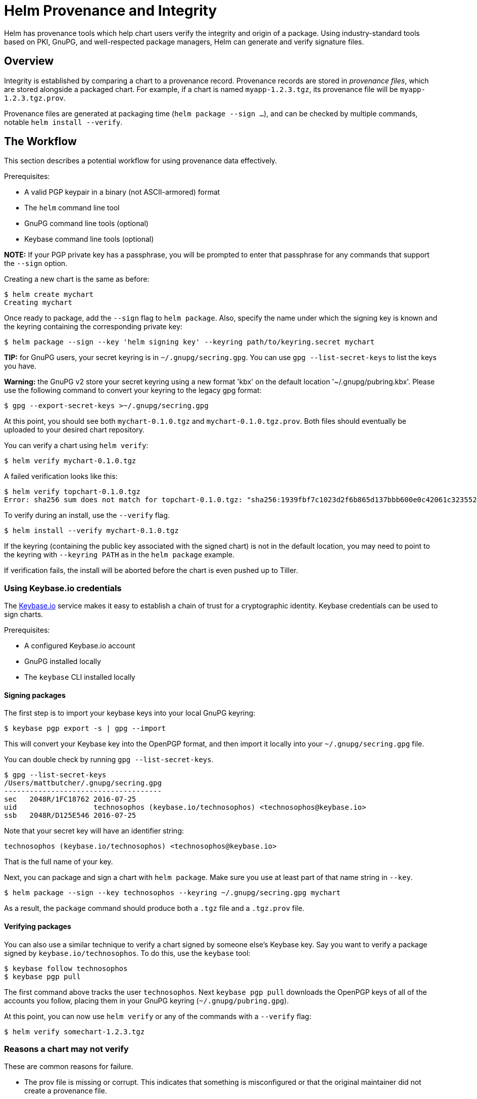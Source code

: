 = Helm Provenance and Integrity

Helm has provenance tools which help chart users verify the integrity and origin
of a package. Using industry-standard tools based on PKI, GnuPG, and well-respected
package managers, Helm can generate and verify signature files.

== Overview

Integrity is established by comparing a chart to a provenance record. Provenance
records are stored in _provenance files_, which are stored alongside a packaged
chart. For example, if a chart is named `myapp-1.2.3.tgz`, its provenance file
will be `myapp-1.2.3.tgz.prov`.

Provenance files are generated at packaging time (`helm package --sign ...`), and
can be checked by multiple commands, notable `helm install --verify`.

== The Workflow

This section describes a potential workflow for using provenance data effectively.

Prerequisites:

* A valid PGP keypair in a binary (not ASCII-armored) format
* The `helm` command line tool
* GnuPG command line tools (optional)
* Keybase command line tools (optional)

*NOTE:* If your PGP private key has a passphrase, you will be prompted to enter
that passphrase for any commands that support the `--sign` option.

Creating a new chart is the same as before:

[source]
----
$ helm create mychart
Creating mychart
----

Once ready to package, add the `--sign` flag to `helm package`. Also, specify
the name under which the signing key is known and the keyring containing the corresponding private key:

[source]
----
$ helm package --sign --key 'helm signing key' --keyring path/to/keyring.secret mychart
----

*TIP:* for GnuPG users, your secret keyring is in `~/.gnupg/secring.gpg`. You can
use `gpg --list-secret-keys` to list the keys you have.

*Warning:* the GnuPG v2 store your secret keyring using a new format 'kbx' on the default location '~/.gnupg/pubring.kbx'. Please use the following command to convert your keyring to the legacy gpg format:

[source]
----
$ gpg --export-secret-keys >~/.gnupg/secring.gpg
----

At this point, you should see both `mychart-0.1.0.tgz` and `mychart-0.1.0.tgz.prov`.
Both files should eventually be uploaded to your desired chart repository.

You can verify a chart using `helm verify`:

[source]
----
$ helm verify mychart-0.1.0.tgz
----

A failed verification looks like this:

[source]
----
$ helm verify topchart-0.1.0.tgz
Error: sha256 sum does not match for topchart-0.1.0.tgz: "sha256:1939fbf7c1023d2f6b865d137bbb600e0c42061c3235528b1e8c82f4450c12a7" != "sha256:5a391a90de56778dd3274e47d789a2c84e0e106e1a37ef8cfa51fd60ac9e623a"
----

To verify during an install, use the `--verify` flag.

[source]
----
$ helm install --verify mychart-0.1.0.tgz
----

If the keyring (containing the public key associated with the signed chart) is not in the default location, you may need to point to the
keyring with `--keyring PATH` as in the `helm package` example.

If verification fails, the install will be aborted before the chart is even pushed
up to Tiller.

=== Using Keybase.io credentials

The https://keybase.io[Keybase.io] service makes it easy to establish a chain of
trust for a cryptographic identity. Keybase credentials can be used to sign charts.

Prerequisites:

* A configured Keybase.io account
* GnuPG installed locally
* The `keybase` CLI installed locally

==== Signing packages

The first step is to import your keybase keys into your local GnuPG keyring:

[source]
----
$ keybase pgp export -s | gpg --import
----

This will convert your Keybase key into the OpenPGP format, and then import it
locally into your `~/.gnupg/secring.gpg` file.

You can double check by running `gpg --list-secret-keys`.

[source]
----
$ gpg --list-secret-keys                                                                                                       1 ↵
/Users/mattbutcher/.gnupg/secring.gpg
-------------------------------------
sec   2048R/1FC18762 2016-07-25
uid                  technosophos (keybase.io/technosophos) <technosophos@keybase.io>
ssb   2048R/D125E546 2016-07-25
----

Note that your secret key will have an identifier string:

[source]
----
technosophos (keybase.io/technosophos) <technosophos@keybase.io>
----

That is the full name of your key.

Next, you can package and sign a chart with `helm package`. Make sure you use at
least part of that name string in `--key`.

[source]
----
$ helm package --sign --key technosophos --keyring ~/.gnupg/secring.gpg mychart
----

As a result, the `package` command should produce both a `.tgz` file and a `.tgz.prov`
file.

==== Verifying packages

You can also use a similar technique to verify a chart signed by someone else's
Keybase key. Say you want to verify a package signed by `keybase.io/technosophos`.
To do this, use the `keybase` tool:

[source]
----
$ keybase follow technosophos
$ keybase pgp pull
----

The first command above tracks the user `technosophos`. Next `keybase pgp pull`
downloads the OpenPGP keys of all of the accounts you follow, placing them in
your GnuPG keyring (`~/.gnupg/pubring.gpg`).

At this point, you can now use `helm verify` or any of the commands with a `--verify`
flag:

[source]
----
$ helm verify somechart-1.2.3.tgz
----

=== Reasons a chart may not verify

These are common reasons for failure.

* The prov file is missing or corrupt. This indicates that something is misconfigured
 or that the original maintainer did not create a provenance file.
* The key used to sign the file is not in your keyring. This indicate that the
 entity who signed the chart is not someone you've already signaled that you trust.
* The verification of the prov file failed. This indicates that something is wrong
 with either the chart or the provenance data.
* The file hashes in the provenance file do not match the hash of the archive file. This
 indicates that the archive has been tampered with.

If a verification fails, there is reason to distrust the package.

== The Provenance File

The provenance file contains a chart’s YAML file plus several pieces of
verification information. Provenance files are designed to be automatically
generated.

The following pieces of provenance data are added:

* The chart file (Chart.yaml) is included to give both humans and tools an easy
 view into the contents of the chart.
* The signature (SHA256, just like Docker) of the chart package (the .tgz file)
 is included, and may be used to verify the integrity of the chart package.
* The entire body is signed using the algorithm used by PGP (see
 [http://keybase.io] for an emerging way of making crypto signing and
 verification easy).

The combination of this gives users the following assurances:

* The package itself has not been tampered with (checksum package tgz).
* The entity who released this package is known (via the GnuPG/PGP signature).

The format of the file looks something like this:

[source]
----
-----BEGIN PGP SIGNED MESSAGE-----
name: nginx
description: The nginx web server as a replication controller and service pair.
version: 0.5.1
keywords:
  - https
  - http
  - web server
  - proxy
source:
- https://github.com/foo/bar
home: http://nginx.com

...
files:
        nginx-0.5.1.tgz: “sha256:9f5270f50fc842cfcb717f817e95178f”
-----BEGIN PGP SIGNATURE-----
Version: GnuPG v1.4.9 (GNU/Linux)

iEYEARECAAYFAkjilUEACgQkB01zfu119ZnHuQCdGCcg2YxF3XFscJLS4lzHlvte
WkQAmQGHuuoLEJuKhRNo+Wy7mhE7u1YG
=eifq
-----END PGP SIGNATURE-----
----

Note that the YAML section contains two documents (separated by `...\n`). The
first is the Chart.yaml. The second is the checksums, a map of filenames to
SHA-256 digests (value shown is fake/truncated)

The signature block is a standard PGP signature, which provides http://www.rossde.com/PGP/pgp_signatures.html[tamper
resistance].

== Chart Repositories

Chart repositories serve as a centralized collection of Helm charts.

Chart repositories must make it possible to serve provenance files over HTTP via
a specific request, and must make them available at the same URI path as the chart.

For example, if the base URL for a package is `https://example.com/charts/mychart-1.2.3.tgz`,
the provenance file, if it exists, MUST be accessible at `https://example.com/charts/mychart-1.2.3.tgz.prov`.

From the end user's perspective, `helm install --verify myrepo/mychart-1.2.3`
should result in the download of both the chart and the provenance file with no
additional user configuration or action.

== Establishing Authority and Authenticity

When dealing with chain-of-trust systems, it is important to be able to
establish the authority of a signer. Or, to put this plainly, the system
above hinges on the fact that you trust the person who signed the chart.
That, in turn, means you need to trust the public key of the signer.

One of the design decisions with Kubernetes Helm has been that the Helm
project would not insert itself into the chain of trust as a necessary
party. We don't want to be "the certificate authority" for all chart
signers. Instead, we strongly favor a decentralized model, which is part
of the reason we chose OpenPGP as our foundational technology.
So when it comes to establishing authority, we have left this
step more-or-less undefined in Helm 2.0.0.

However, we have some pointers and recommendations for those interested
in using the provenance system:

* The https://keybase.io[Keybase] platform provides a public
 centralized repository for trust information.
* You can use Keybase to store your keys or to get the public keys of others.
* Keybase also has fabulous documentation available
* While we haven't tested it, Keybase's "secure website" feature could
be used to serve Helm charts.
* The https://github.com/kubernetes/charts[official Kubernetes Charts project]
 is trying to solve this problem for the official chart repository.
* There is a long issue there https://github.com/kubernetes/charts/issues/23[detailing the current thoughts].
* The basic idea is that an official "chart reviewer" signs charts with
her or his key, and the resulting provenance file is then uploaded
to the chart repository.
* There has been some work on the idea that a list of valid signing
keys may be included in the `index.yaml` file of a repository.

Finally, chain-of-trust is an evolving feature of Helm, and some
community members have proposed adapting part of the OSI model for
signatures. This is an open line of inquiry in the Helm team. If you're
interested, jump on in.